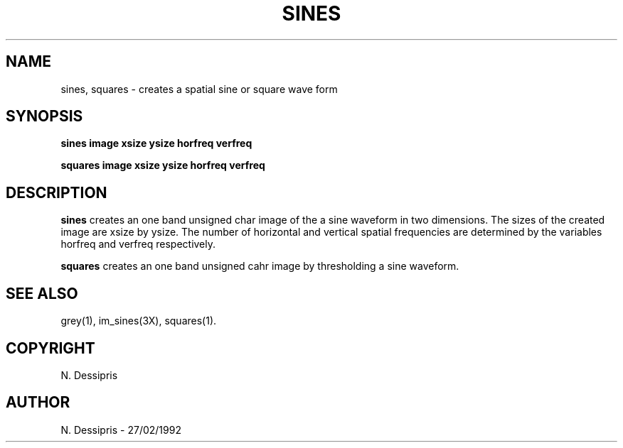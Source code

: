 .TH SINES 1 "27 January 1992"
.SH NAME
sines, squares \- creates a spatial sine or square wave form
.SH SYNOPSIS
.B sines image xsize ysize horfreq verfreq

.B squares image xsize ysize horfreq verfreq
.SH DESCRIPTION
.B sines
creates an one band unsigned char
image of the a sine waveform in two dimensions.
The sizes of the created image are xsize by ysize.  The number of
horizontal and vertical spatial frequencies are determined by the variables
horfreq and verfreq respectively.

.B squares
creates an one band unsigned cahr image by thresholding a sine waveform.
.SH SEE\ ALSO
grey(1), im_sines(3X), squares(1).
.SH COPYRIGHT
.br
N. Dessipris
.SH AUTHOR
N. Dessipris \- 27/02/1992
